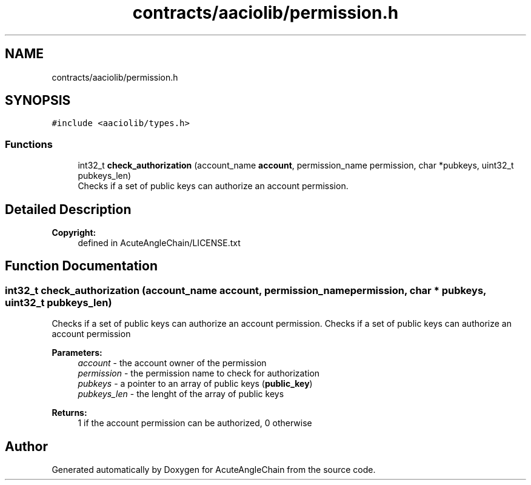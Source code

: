 .TH "contracts/aaciolib/permission.h" 3 "Sun Jun 3 2018" "AcuteAngleChain" \" -*- nroff -*-
.ad l
.nh
.SH NAME
contracts/aaciolib/permission.h
.SH SYNOPSIS
.br
.PP
\fC#include <aaciolib/types\&.h>\fP
.br

.SS "Functions"

.in +1c
.ti -1c
.RI "int32_t \fBcheck_authorization\fP (account_name \fBaccount\fP, permission_name permission, char *pubkeys, uint32_t pubkeys_len)"
.br
.RI "Checks if a set of public keys can authorize an account permission\&. "
.in -1c
.SH "Detailed Description"
.PP 

.PP
\fBCopyright:\fP
.RS 4
defined in AcuteAngleChain/LICENSE\&.txt 
.RE
.PP

.SH "Function Documentation"
.PP 
.SS "int32_t check_authorization (account_name account, permission_name permission, char * pubkeys, uint32_t pubkeys_len)"

.PP
Checks if a set of public keys can authorize an account permission\&. Checks if a set of public keys can authorize an account permission 
.PP
\fBParameters:\fP
.RS 4
\fIaccount\fP - the account owner of the permission 
.br
\fIpermission\fP - the permission name to check for authorization 
.br
\fIpubkeys\fP - a pointer to an array of public keys (\fBpublic_key\fP) 
.br
\fIpubkeys_len\fP - the lenght of the array of public keys 
.RE
.PP
\fBReturns:\fP
.RS 4
1 if the account permission can be authorized, 0 otherwise 
.RE
.PP

.SH "Author"
.PP 
Generated automatically by Doxygen for AcuteAngleChain from the source code\&.
